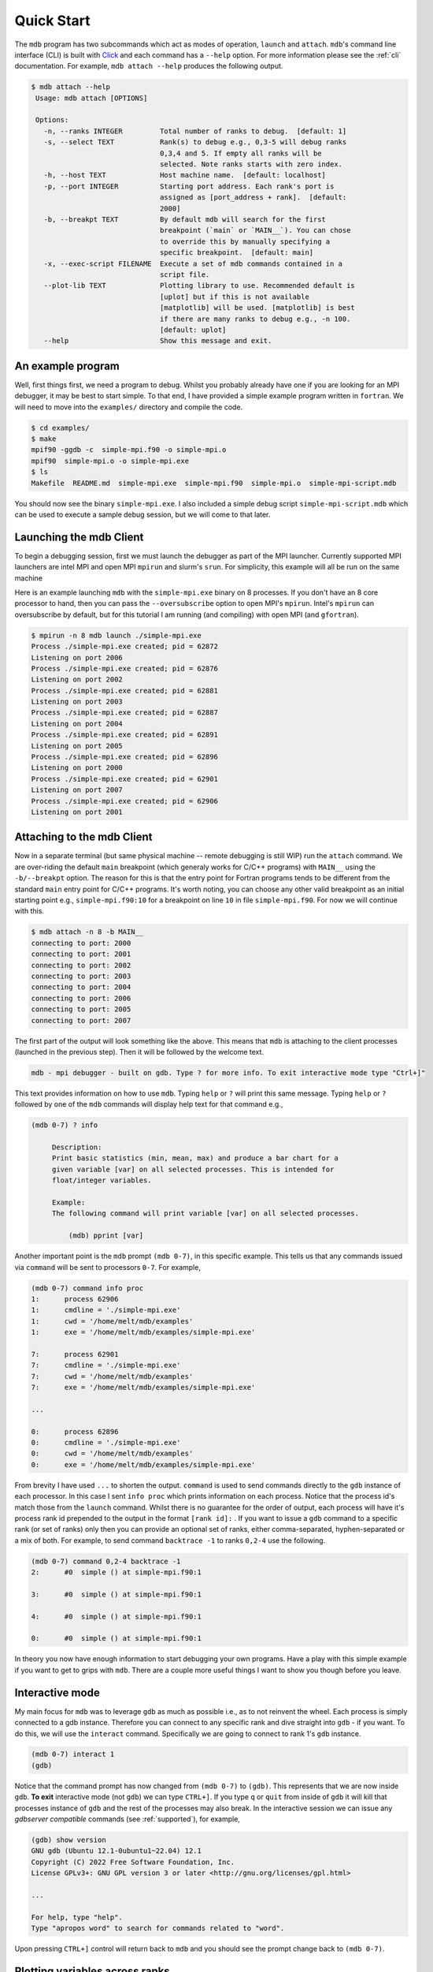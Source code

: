 .. Copyright 2023-2024 Tom Meltzer. See the top-level COPYRIGHT file for
   details.

.. _quick_start:

Quick Start
===========

The ``mdb`` program has two subcommands which act as modes of operation, ``launch`` and ``attach``.
``mdb``'s command line interface (CLI) is built with `Click
<https://click.palletsprojects.com/en/8.1.x/>`_ and each command has a ``--help`` option. For more
information please see the :ref:`cli` documentation. For example, ``mdb attach --help`` produces the
following output.

.. code-block:: console

   $ mdb attach --help
    Usage: mdb attach [OPTIONS]

    Options:
      -n, --ranks INTEGER         Total number of ranks to debug.  [default: 1]
      -s, --select TEXT           Rank(s) to debug e.g., 0,3-5 will debug ranks
                                  0,3,4 and 5. If empty all ranks will be
                                  selected. Note ranks starts with zero index.
      -h, --host TEXT             Host machine name.  [default: localhost]
      -p, --port INTEGER          Starting port address. Each rank's port is
                                  assigned as [port_address + rank].  [default:
                                  2000]
      -b, --breakpt TEXT          By default mdb will search for the first
                                  breakpoint (`main` or `MAIN__`). You can chose
                                  to override this by manually specifying a
                                  specific breakpoint.  [default: main]
      -x, --exec-script FILENAME  Execute a set of mdb commands contained in a
                                  script file.
      --plot-lib TEXT             Plotting library to use. Recommended default is
                                  [uplot] but if this is not available
                                  [matplotlib] will be used. [matplotlib] is best
                                  if there are many ranks to debug e.g., -n 100.
                                  [default: uplot]
      --help                      Show this message and exit.


An example program
------------------

Well, first things first, we need a program to debug. Whilst you probably already have one if you
are looking for an MPI debugger, it may be best to start simple. To that end, I have provided a
simple example program written in ``fortran``. We will need to move into the ``examples/``
directory and compile the code.

.. code-block:: console

   $ cd examples/
   $ make
   mpif90 -ggdb -c  simple-mpi.f90 -o simple-mpi.o
   mpif90  simple-mpi.o -o simple-mpi.exe
   $ ls
   Makefile  README.md  simple-mpi.exe  simple-mpi.f90  simple-mpi.o  simple-mpi-script.mdb

You should now see the binary ``simple-mpi.exe``. I also included a simple debug script
``simple-mpi-script.mdb`` which can be used to execute a sample debug session, but we will come to
that later.

Launching the mdb Client
------------------------

To begin a debugging session, first we must launch the debugger as part of the MPI launcher.
Currently supported MPI launchers are intel MPI and open MPI ``mpirun`` and slurm's ``srun``. For
simplicity, this example will all be run on the same machine

Here is an example launching ``mdb`` with the ``simple-mpi.exe`` binary on 8 processes. If you don't
have an 8 core processor to hand, then you can pass the ``--oversubscribe`` option to open MPI's
``mpirun``. Intel's ``mpirun`` can oversubscribe by default, but for this tutorial I am running (and
compiling) with open MPI (and ``gfortran``).

.. code-block:: console

   $ mpirun -n 8 mdb launch ./simple-mpi.exe 
   Process ./simple-mpi.exe created; pid = 62872
   Listening on port 2006
   Process ./simple-mpi.exe created; pid = 62876
   Listening on port 2002
   Process ./simple-mpi.exe created; pid = 62881
   Listening on port 2003
   Process ./simple-mpi.exe created; pid = 62887
   Listening on port 2004
   Process ./simple-mpi.exe created; pid = 62891
   Listening on port 2005
   Process ./simple-mpi.exe created; pid = 62896
   Listening on port 2000
   Process ./simple-mpi.exe created; pid = 62901
   Listening on port 2007
   Process ./simple-mpi.exe created; pid = 62906
   Listening on port 2001

Attaching to the mdb Client
---------------------------

Now in a separate terminal (but same physical machine -- remote debugging is still WIP) run the
``attach`` command. We are over-riding the default ``main`` breakpoint (which generaly works for
C/C++ programs) with ``MAIN__`` using the ``-b/--breakpt`` option. The reason for this is that the
entry point for Fortran programs tends to be different from the standard ``main`` entry point for
C/C++ programs. It's worth noting, you can choose any other valid breakpoint as an initial starting
point e.g., ``simple-mpi.f90:10`` for a breakpoint on line ``10`` in file ``simple-mpi.f90``. For
now we will continue with this.

.. code-block:: console

   $ mdb attach -n 8 -b MAIN__
   connecting to port: 2000
   connecting to port: 2001
   connecting to port: 2002
   connecting to port: 2003
   connecting to port: 2004
   connecting to port: 2006
   connecting to port: 2005
   connecting to port: 2007

The first part of the output will look something like the above. This means that ``mdb`` is
attaching to the client processes (launched in the previous step). Then it will be followed by the
welcome text.

.. code-block:: console

   mdb - mpi debugger - built on gdb. Type ? for more info. To exit interactive mode type "Ctrl+]"

This text provides information on how to use ``mdb``. Typing ``help`` or ``?`` will print this same
message. Typing ``help`` or ``?`` followed by one of the ``mdb`` commands will display help text for
that command e.g.,

.. code-block:: console

   (mdb 0-7) ? info

        Description:
        Print basic statistics (min, mean, max) and produce a bar chart for a
        given variable [var] on all selected processes. This is intended for
        float/integer variables.

        Example:
        The following command will print variable [var] on all selected processes.

            (mdb) pprint [var]

Another important point is the ``mdb`` prompt ``(mdb 0-7)``, in this specific example. This tells us
that any commands issued via ``command`` will be sent to processors ``0-7``. For example,

.. code-block:: console

   (mdb 0-7) command info proc
   1:      process 62906
   1:      cmdline = './simple-mpi.exe'
   1:      cwd = '/home/melt/mdb/examples'
   1:      exe = '/home/melt/mdb/examples/simple-mpi.exe'

   7:      process 62901
   7:      cmdline = './simple-mpi.exe'
   7:      cwd = '/home/melt/mdb/examples'
   7:      exe = '/home/melt/mdb/examples/simple-mpi.exe'

   ...

   0:      process 62896
   0:      cmdline = './simple-mpi.exe'
   0:      cwd = '/home/melt/mdb/examples'
   0:      exe = '/home/melt/mdb/examples/simple-mpi.exe'

From brevity I have used ``...`` to shorten the output. ``command`` is used to send commands
directly to the ``gdb`` instance of each processor. In this case I sent ``info proc`` which prints
information on each process. Notice that the process id's match those from the ``launch`` command.
Whilst there is no guarantee for the order of output, each process will have it's process rank id
prepended to the output in the format ``[rank id]:`` . If you want to issue a ``gdb`` command to a
specific rank (or set of ranks) only then you can provide an optional set of ranks, either
comma-separated, hyphen-separated or a mix of both. For example, to send command ``backtrace -1`` to
ranks ``0,2-4`` use the following.

.. code-block:: console

   (mdb 0-7) command 0,2-4 backtrace -1
   2:      #0  simple () at simple-mpi.f90:1

   3:      #0  simple () at simple-mpi.f90:1

   4:      #0  simple () at simple-mpi.f90:1

   0:      #0  simple () at simple-mpi.f90:1

In theory you now have enough information to start debugging your own programs. Have a play with
this simple example if you want to get to grips with ``mdb``. There are a couple more useful things
I want to show you though before you leave.

Interactive mode
----------------

My main focus for ``mdb`` was to leverage ``gdb`` as much as possible i.e., as to not reinvent the
wheel. Each process is simply connected to a gdb instance. Therefore you can connect to any specific
rank and dive straight into ``gdb`` - if you want. To do this, we will use the ``interact`` command.
Specifically we are going to connect to rank 1's ``gdb`` instance.

.. code-block:: console

   (mdb 0-7) interact 1
   (gdb)

Notice that the command prompt has now changed from ``(mdb 0-7)`` to ``(gdb)``. This represents that
we are now inside ``gdb``. **To exit** interactive mode (not ``gdb``) we can type ``CTRL+]``. If you
type ``q`` or ``quit`` from inside of ``gdb`` it will kill that processes instance of ``gdb`` and
the rest of the processes may also break. In the interactive session we can issue any *gdbserver
compatible* commands (see :ref:`supported`), for example,

.. code-block:: console

   (gdb) show version
   GNU gdb (Ubuntu 12.1-0ubuntu1~22.04) 12.1
   Copyright (C) 2022 Free Software Foundation, Inc.
   License GPLv3+: GNU GPL version 3 or later <http://gnu.org/licenses/gpl.html>

   ...

   For help, type "help".
   Type "apropos word" to search for commands related to "word".


Upon pressing ``CTRL+]`` control will return back to ``mdb`` and you should see the prompt change
back to ``(mdb 0-7)``.

Plotting variables across ranks
-------------------------------

It may be useful for some applications to see how the value of a single variable varies across all
ranks. This can be achieved with the ``info`` command, which will display an ASCII plot (if
``youplot`` is installed) or a ``Matplotlib`` plot if not. In ``simple-example.f90`` we can see that
variable ``var`` is set on line 15.

.. code-block:: fortran

   11   call mpi_init(ierror)
   12   call mpi_comm_size(mpi_comm_world, size_of_cluster, ierror)
   13   call mpi_comm_rank(mpi_comm_world, process_rank, ierror)
   14 
   15   var = 10.*process_rank
   16 
   17   if (process_rank == 0) then
   18     print *, 'process 0 sleeping for 3s...'

We will set the following breakpoints:

.. code-block:: console

   (mdb 0-7) command b simple-mpi.f90:15
   (mdb 0-7) command b simple-mpi.f90:17
   (mdb 0-7) command continue
   (mdb 0-7) command 0-2,5,7 continue

The first breakpoint ``b simple-mpi.f90:15`` will ensure we make it past the call to ``mpi_init``.
The second breakpoint ``b simple-mpi.f90:17`` is just the other side of where ``var`` is set. The
first continue command will be sent to all ranks ``0-7``. This will get all ranks up to the first
breakpoint. The second continue command ``command 0-2,5,7 continue`` will only move ranks
``0,1,2,5`` and ``7`` to line ``17``. If we issue the ``info var`` command we should see a plot
showing non-zero values for those ranks (except rank ``0`` which is actually set to ``0.0``.)

.. code-block:: console

   (mdb 0-7) info var
   min : 0.0
   max : 70.0
   mean: 18.75
   n   : 8
             ┌                                        ┐
           0 ┤ 0.0
           1 ┤■■■■■ 10.0
           2 ┤■■■■■■■■■■ 20.0
      rank 3 ┤ 0.0
           4 ┤ 0.0
           5 ┤■■■■■■■■■■■■■■■■■■■■■■■■ 50.0
           6 ┤ 0.0
           7 ┤■■■■■■■■■■■■■■■■■■■■■■■■■■■■■■■■■■ 70.0
             └                                        ┘
                                var

We can see that ranks ``0,1,2,5`` and ``7`` are displaying the correct values. If we now continue on
ranks ``3,4`` and ``6`` we should see the full plot.

.. code-block:: console

   (mdb 0-7) command 3,4,6 c
   (mdb 0-7) info var
   min : 0.0
   max : 70.0
   mean: 35.0
   n   : 8
             ┌                                        ┐
           0 ┤ 0.0
           1 ┤■■■■■ 10.0
           2 ┤■■■■■■■■■■ 20.0
      rank 3 ┤■■■■■■■■■■■■■■■ 30.0
           4 ┤■■■■■■■■■■■■■■■■■■■ 40.0
           5 ┤■■■■■■■■■■■■■■■■■■■■■■■■ 50.0
           6 ┤■■■■■■■■■■■■■■■■■■■■■■■■■■■■■ 60.0
           7 ┤■■■■■■■■■■■■■■■■■■■■■■■■■■■■■■■■■■ 70.0
             └                                        ┘
                                var

Perfect, we can now see that all ranks are showing the expected values. For debugging large numbers
of ranks e.g., n>10, it is probably best to switch to ``matplotlib`` using the ``mdb attach
--plot-lib matplotlib`` command.

Exiting mdb
-----------

To quit the ``mdb`` debugger, you can either press ``CTRL+D`` or type ``quit``. **Note** ``CTRL+C``
is forwarded directly to each ``gdb`` processes allowing the user to interrupt execution as would be
expected in a serial ``gdb`` session.

Scripting the mdb Debug Session
-------------------------------

All of the commands explained here have been placed into an example script ``simple-mpi-script.mdb``
which can be used to execute this debug session. The script is selected via the
``-x/--exec-script`` option. Feel free to use this as inspiration for scripting your own debug
sessions. To run the example debug session you can use the following command,

.. code-block:: console

   $ mdb attach -n 8 -b MAIN__ -x simple-mpi-script.mdb


Scripted debugging is also allowed in ``gdb`` and this is where the true benefit of CLI tools really
shines.
